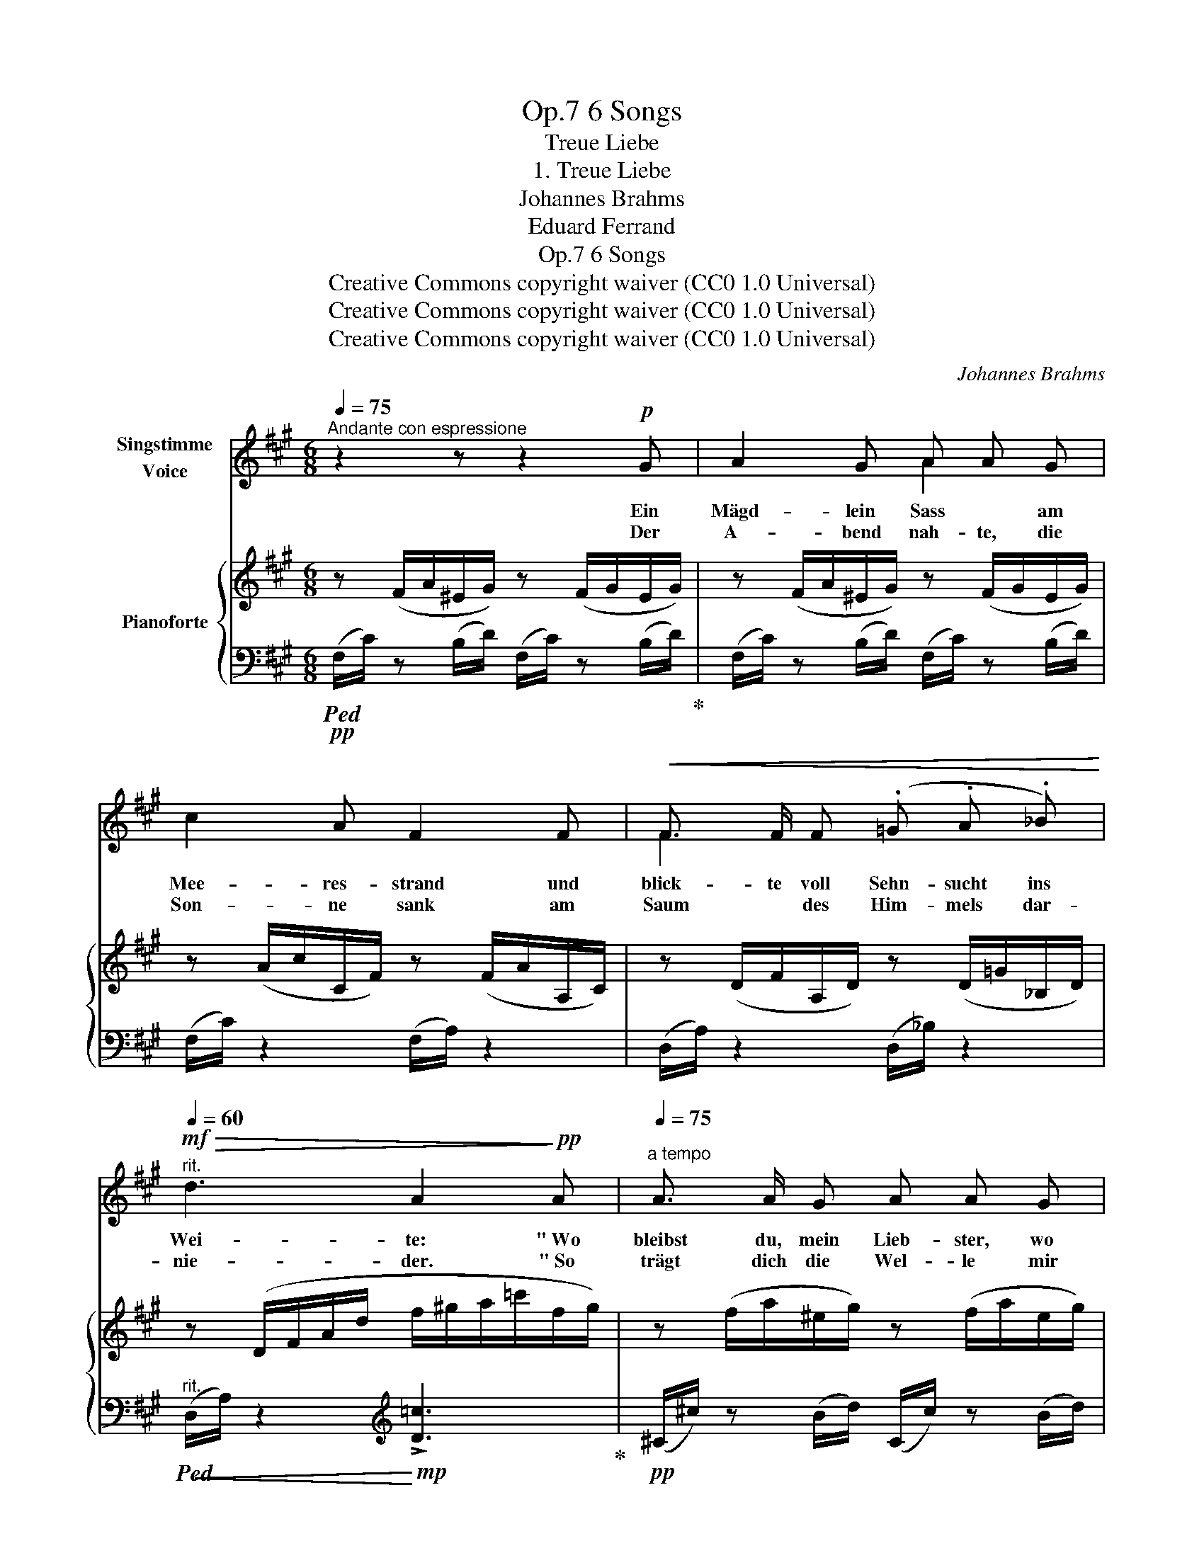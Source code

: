 X:1
T:6 Songs, Op.7
T:Treue Liebe
T:1. Treue Liebe
T:Johannes Brahms
T:Eduard Ferrand
T:6 Songs, Op.7
T:Creative Commons copyright waiver (CC0 1.0 Universal) 
T:Creative Commons copyright waiver (CC0 1.0 Universal) 
T:Creative Commons copyright waiver (CC0 1.0 Universal) 
C:Johannes Brahms
Z:Volkslieder
Z:Creative Commons copyright waiver (CC0 1.0 Universal)
Z:
%%score ( 1 2 ) { ( 3 6 ) | ( 4 5 ) }
L:1/8
Q:1/4=75
M:6/8
K:A
V:1 treble nm="Singstimme\nVoice"
V:2 treble 
V:3 treble nm="Pianoforte"
V:6 treble 
V:4 bass 
V:5 bass 
V:1
"^Andante con espressione" z2 z z2!p! G | A2 G A A G | c2 A F2 F |!<(! F3/2 F/ F (.=G .A ._B)!<)! | %4
w: Ein|Mägd- lein Sass * am|Mee- res- strand und|blick- te voll Sehn- sucht ins|
w: Der|A- bend nah- te, die|Son- ne sank am|Saum * des Him- mels dar-|
[Q:1/4=60]"^rit."!mf!!>(! d3 A2!>)!!pp! A |[Q:1/4=75]"^a tempo" A3/2 A/ G A A G | %6
w: Wei- te: " Wo|bleibst du, mein Lieb- ster, wo|
w: nie- der. " So|trägt dich die Wel- le mir|
 c3/2 c/ A F2!pp! E |!<(! ^D2!<)! E!>(! F F E!>)! |!<(! ^D D!<)! E!>(! F2!>)!"^cresc." F | %9
w: weilst du so lang? Nicht|ru- hen lässt mich des|Her- * zens Drang. Ach,|
w: nim- mer zu- rück? Ver-|ge- bens späht in die|Fer- ne mein Blick. Wo|
!<(! E E!<)! F!mf!!>(! =G G!>)! F |!<(! (E2!<)! F) =G2!f! e | (.d .d .c .B .B .A) | %12
w: kämst du, mein Lieb- ster, doch|heu- * te, ach,|kämst du, mein Lieb- ster, doch|
w: find ich, mein Lieb- ster, dich|wie- * der. wo|find ich, mein Lieb- ster, dich|
!<(! (^G3!<)!!>(! d3)!>)! |!p!!>(! c6!>)! :| z2 z z2!mp! G | A3/2 A/ G A A G | c3/2 c/ A F2 F | %17
w: heu- *|te! "|Die|Was- ser um- spiel- ten ihr|schmei- chelnd den Fuss, wie|
w: wie- *|der? "||||
 B3/2"^cresc." B/ B d d d | c3!f! A z!mp! A |"^cresc." A3/2 A/ A A A!f! A |!<(! (d3!<)! _e) _B =c | %21
w: Träu- me von se- li- gen|Stun- den, es|zog sie zur Tie- fe mit|stil- * ler Ge-|
w: ||||
!>(! d6-!>)! |!p! d2 z z2 z |[Q:1/8=130] z2 z z2!p! A | %24
w: walt;|_|nie|
w: |||
[Q:1/4=75]"^a tempo""^espressivo" A A G!<(! A A!<)! G |!>(! (.d .d!>)! .A)!<(! F2!<)! c | %26
w: stand mehr am U- fer die|hol- de Ge- stalt, sie|
w: ||
({ce)} (.d .c .B .B .A .=G) |[Q:1/8=130]"^rit."!<(! c6-!<)! |!f!!>(! !>!c3- c2-!>)! c | %29
w: hat den Ge- lieb- ten ge-|fun-||
w: |||
[Q:1/4=75]"^a tempo"!>(! F6-!>)! |!pp! F3- F2 z | z6 | z6 | z6 | z6 | !fermata!z6 |] %36
w: den!|_ _||||||
w: |||||||
V:2
 x6 | x3 A2 x | x6 | F2 x4 | x6 | x6 | x6 | x6 | ^D2 x4 | x6 | x6 | x6 | x6 | x6 :| x6 | x6 | x6 | %17
 x6 | x6 | x6 | x6 | x6 | x6 | x6 | x6 | x6 | x6 | x6 | x6 | x6 | x6 | x6 | x6 | x6 | x6 | x6 |] %36
V:3
 z (F/A/^E/G/) z (F/G/E/G/) | z (F/A/^E/G/) z (F/G/E/G/) | z (A/c/C/F/) z (F/A/A,/C/) | %3
 z (D/F/A,/D/) z (D/=G/_B,/D/) | z (D/F/A/d/ f/^g/a/=c'/f/g/) | z (f/a/^e/g/) z (f/a/e/g/) | %6
 z (a/c'/c/f/) z (f/a/^B/f/) | (A/^B/f/a/e/B/ A/B/^d/a/e/B/) | (A/^B/f/a/e/B/ A/B/^d/a/d/B/) | %9
 (^A/c/=g/^a/f/c/ A/c/e/a/f/c/) | (^A/c/=g/^a/f/c/ A/c/e/a/g/c/) | %11
 (B/b/f/B/=A/=a/ A/a/=g/=G/F/f/) | (D/F/B/d/f/b/ d'/b/^g/^e/=e/d/) | %13
 (c/a/A/f/z/c/ z/ A/z/F/z/C/) :| z (3(A,/C/F/) (!>![Gd]/c/) z (3(A,/C/F/) (!>![Gd]/c/) | %15
 z (3(A,/C/F/) (!>![Gd]/c/) z (3(A,/C/F/) (!>![Gd]/c/) | %16
 z (3(A,/C/F/) (!>![Ae]/d/) z (3(^A,/C/F/) (!>![cf]/e/) | %17
 z (3(B,/D/F/) (!>![d=g]/f/) z (3(B,/D/^E/) (!>![da]/^g/) | %18
 z (3(A,/C/F/) (!>![ad']/c'/) (!>![fb]/a/) (!>![cg]/f/) (!>![Ad]/c/) | %19
 z (3(A,/C/=F/(3A/c/a/) ([Ada]2 =f) | z (3(_B,/D/=G/(3_B/d/_b/) ([B_eb]2 =g) | %21
[I:staff +1] (3(D,/=F,/^G,/[I:staff -1] (3A,/D/=F/(3A/d/=e/) (3(a/=f/d/(3A/d/e/(3a/f/d/) | %22
 (3(A/d/e/(3a/=f/d/(3A/d/e/ (3a/f/d/(3=F/A/c/(3f/d/A/) | %23
 (3(D/=F/^G/(3d/A/F/"_rit. poco"(3A,/D/E/ (3A/F/D/(3A,/D/E/(3F/A,/D/) |!p! [C^F]3!<(! [DF]3!<)! | %25
!>(! [A,DF]3!>)! [A,CF]3 | [F,B,DF]3 [=G,D=G]3 | (c/f/^g/c'/a/"_rit."f/ c/f/g/c'/a/f/) | %28
 (d/f/^a/d'/b/f/ d/g/b/d'/c'/d/) | (c/f/g/c'/a/f/ c/f/g/c'/a/f/) | (A/c/^e/a/f/c/ F/A/^B/f/c/A/) | %31
 (C/F/G/c/A/F/ A,/C/^E/A/F/C/) |[K:bass] z (F,/A,/^E,/G,/) z (F,/A,/E,/G,/) | %33
 z (A,/C/C,/F,/) z (F,/A,/A,,/C,/) | z6 | !fermata!z6 |] %36
V:4
!pp!!ped! (F,/C/) z (B,/D/) (F,/C/) z (B,/D/)!ped-up! | (F,/C/) z (B,/D/) (F,/C/) z (B,/D/) | %2
 (F,/C/) z2 (F,/A,/) z2 | (D,/A,/) z2 (D,/_B,/) z2 | %4
"^rit."!<(!!ped! (D,/A,/) z2!<)![K:treble]!mp! !>![D=c]3!ped-up! | %5
!pp! (^C/^c/) z (B/d/) (C/c/) z (B/d/) | (C/c/) z2 (F/A/) z (E |!pp! ^D2 E F2 E | %8
 ^D2 E F2)"^cresc." (F |!<(! E2!<)! F!mf!!>(! =G2!>)! F |!<(! E2 F =G2)!<)!!f! E | %11
!<(! F3!<)!!>(! D2!>)! C |!<(! [^G,B,]3!<)!!>(! [C^EG]3!>)! |!p! [F,F]2 (.F .C.A,.G,) :| %14
[K:bass]!p!"^dolce"!<(!!ped! (3(F,,/C,/F,/) z!<)! (!>![^E,G,D]/C/)!p!!<(! (3(F,,/C,/F,/) z!<)! (!>![E,G,D]/C/)!ped-up! | %15
!p! (3(F,,/C,/F,/) z (!>![^E,G,D]/C/) (3(F,,/C,/F,/) z (!>![E,G,D]/C/) | %16
 (3(F,,/C,/F,/) z (!>![F,A,E]/D/)!<(! (3(F,,/C,/F,/) z!<)! (!>![^A,CF]/E/) | %17
"^cresc." (3(F,,/D,/F,/) z (!>![B,D=G]/F/) (3(F,,/^E,/^G,/) z[K:treble] (!>![B,DA]/^G/) | %18
[K:bass]!<(! (3(F,,/D,/F,/) z!<)![K:treble]!f!!>(! (!>![FAd]/c/) (!>![CFB]/A/) (!>![A,CG]/F/)[K:bass] (!>![F,A,D]/!>)!!mp!C/) | %19
 (3(=F,,/C,/=F,/) z2 ([F,A,=F]2 D) | (3(=F,,/C,/=F,/) z2 ([G,_B,=G]2 _E) | %21
!f!!ped! x z2!>(! !>![D,,A,,]3-!ped-up!!>)! |!pp! [D,,A,,]6- | [D,,A,,]6 | [C,,C,]3 [B,,,B,,]3 | %25
 [A,,,A,,]6 |"^dim." [B,,,B,,]3 [B,,,B,,]3 |!pp!!<(! [C,,F,,C,]6!<)! | %28
!>(! [B,,,F,,B,,]3 [C,,^E,,C,]3!>)! |!pp!"^dim." [F,,,C,,F,,]6- | [F,,,C,,F,,]6- | %31
 [F,,,C,,F,,]3 z2 z | (F,,/!ppp!C,/) z (B,,/D,/) (F,,/C,/) z (B,,/D,/) | %33
!>(! (F,,/C,/) z z (F,,/A,,/) z z!>)! | .[F,,,F,,] z z .[F,,,F,,] z z | !fermata![F,,,F,,]6 |] %36
V:5
 x6 | x6 | x6 | x6 | x3[K:treble] x3 | x6 | x6 | x6 | x6 | x6 | x6 | D2 C B,2 A, | x6 | x6 :| %14
[K:bass] x6 | x6 | x6 | x5[K:treble] x |[K:bass] x2[K:treble] x3[K:bass] x | x6 | x6 | x6 | x6 | %23
 x6 | x6 | x6 | x6 | x6 | x6 | x6 | x6 | x6 | x6 | x6 | x6 | x6 |] %36
V:6
 x6 | x6 | x6 | x6 | x6 | x6 | x6 | x6 | x6 | x6 | x6 | x6 | x3 d3 | x6 :| x6 | x6 | x6 | x6 | x6 | %19
 x6 | x6 | z x5 | x6 | x6 | A,2 G, A,2!mp! G, | x6 | x6 | x6 | x6 | x6 | x6 | x6 |[K:bass] x6 | %33
 x6 | x6 | x6 |] %36

